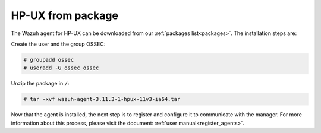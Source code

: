 .. Copyright (C) 2019 Wazuh, Inc.

.. _wazuh_agent_package_hpux:

HP-UX from package
==================

The Wazuh agent for HP-UX can be downloaded from our :ref:`packages list<packages>`. The installation steps are:

Create the user and the group OSSEC:

.. code-block:: console

    # groupadd ossec
    # useradd -G ossec ossec

Unzip the package in ``/``:

.. code-block:: console

    # tar -xvf wazuh-agent-3.11.3-1-hpux-11v3-ia64.tar

Now that the agent is installed, the next step is to register and configure it to communicate with the manager. For more information about this process, please visit the document:  :ref:`user manual<register_agents>`.
